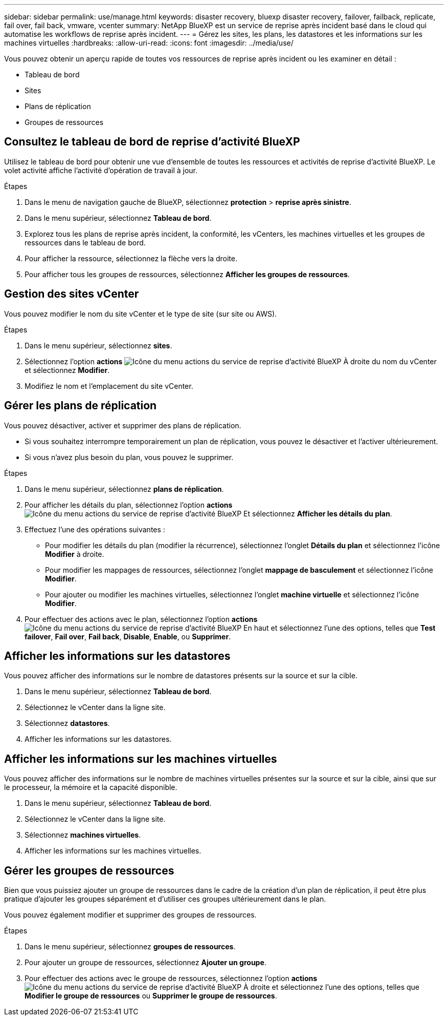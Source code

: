 ---
sidebar: sidebar 
permalink: use/manage.html 
keywords: disaster recovery, bluexp disaster recovery, failover, failback, replicate, fail over, fail back, vmware, vcenter 
summary: NetApp BlueXP est un service de reprise après incident basé dans le cloud qui automatise les workflows de reprise après incident. 
---
= Gérez les sites, les plans, les datastores et les informations sur les machines virtuelles
:hardbreaks:
:allow-uri-read: 
:icons: font
:imagesdir: ../media/use/


[role="lead"]
Vous pouvez obtenir un aperçu rapide de toutes vos ressources de reprise après incident ou les examiner en détail :

* Tableau de bord
* Sites
* Plans de réplication
* Groupes de ressources




== Consultez le tableau de bord de reprise d'activité BlueXP

Utilisez le tableau de bord pour obtenir une vue d'ensemble de toutes les ressources et activités de reprise d'activité BlueXP. Le volet activité affiche l'activité d'opération de travail à jour.

.Étapes
. Dans le menu de navigation gauche de BlueXP, sélectionnez *protection* > *reprise après sinistre*.
. Dans le menu supérieur, sélectionnez *Tableau de bord*.
. Explorez tous les plans de reprise après incident, la conformité, les vCenters, les machines virtuelles et les groupes de ressources dans le tableau de bord.
. Pour afficher la ressource, sélectionnez la flèche vers la droite.
. Pour afficher tous les groupes de ressources, sélectionnez *Afficher les groupes de ressources*.




== Gestion des sites vCenter

Vous pouvez modifier le nom du site vCenter et le type de site (sur site ou AWS).

.Étapes
. Dans le menu supérieur, sélectionnez *sites*.
. Sélectionnez l'option *actions* image:../use/icon-horizontal-dots.png["Icône du menu actions du service de reprise d'activité BlueXP"]  À droite du nom du vCenter et sélectionnez *Modifier*.
. Modifiez le nom et l'emplacement du site vCenter.




== Gérer les plans de réplication

Vous pouvez désactiver, activer et supprimer des plans de réplication.

* Si vous souhaitez interrompre temporairement un plan de réplication, vous pouvez le désactiver et l'activer ultérieurement.
* Si vous n'avez plus besoin du plan, vous pouvez le supprimer.


.Étapes
. Dans le menu supérieur, sélectionnez *plans de réplication*.
. Pour afficher les détails du plan, sélectionnez l'option *actions* image:../use/icon-horizontal-dots.png["Icône du menu actions du service de reprise d'activité BlueXP"] Et sélectionnez *Afficher les détails du plan*.
. Effectuez l'une des opérations suivantes :
+
** Pour modifier les détails du plan (modifier la récurrence), sélectionnez l'onglet *Détails du plan* et sélectionnez l'icône *Modifier* à droite.
** Pour modifier les mappages de ressources, sélectionnez l'onglet *mappage de basculement* et sélectionnez l'icône *Modifier*.
** Pour ajouter ou modifier les machines virtuelles, sélectionnez l'onglet *machine virtuelle* et sélectionnez l'icône *Modifier*.


. Pour effectuer des actions avec le plan, sélectionnez l'option *actions* image:../use/icon-horizontal-dots.png["Icône du menu actions du service de reprise d'activité BlueXP"]  En haut et sélectionnez l'une des options, telles que *Test failover*, *Fail over*, *Fail back*, *Disable*, *Enable*, ou *Supprimer*.




== Afficher les informations sur les datastores

Vous pouvez afficher des informations sur le nombre de datastores présents sur la source et sur la cible.

. Dans le menu supérieur, sélectionnez *Tableau de bord*.
. Sélectionnez le vCenter dans la ligne site.
. Sélectionnez *datastores*.
. Afficher les informations sur les datastores.




== Afficher les informations sur les machines virtuelles

Vous pouvez afficher des informations sur le nombre de machines virtuelles présentes sur la source et sur la cible, ainsi que sur le processeur, la mémoire et la capacité disponible.

. Dans le menu supérieur, sélectionnez *Tableau de bord*.
. Sélectionnez le vCenter dans la ligne site.
. Sélectionnez *machines virtuelles*.
. Afficher les informations sur les machines virtuelles.




== Gérer les groupes de ressources

Bien que vous puissiez ajouter un groupe de ressources dans le cadre de la création d'un plan de réplication, il peut être plus pratique d'ajouter les groupes séparément et d'utiliser ces groupes ultérieurement dans le plan.

Vous pouvez également modifier et supprimer des groupes de ressources.

.Étapes
. Dans le menu supérieur, sélectionnez *groupes de ressources*.
. Pour ajouter un groupe de ressources, sélectionnez *Ajouter un groupe*.
. Pour effectuer des actions avec le groupe de ressources, sélectionnez l'option *actions* image:../use/icon-horizontal-dots.png["Icône du menu actions du service de reprise d'activité BlueXP"]  À droite et sélectionnez l'une des options, telles que *Modifier le groupe de ressources* ou *Supprimer le groupe de ressources*.

